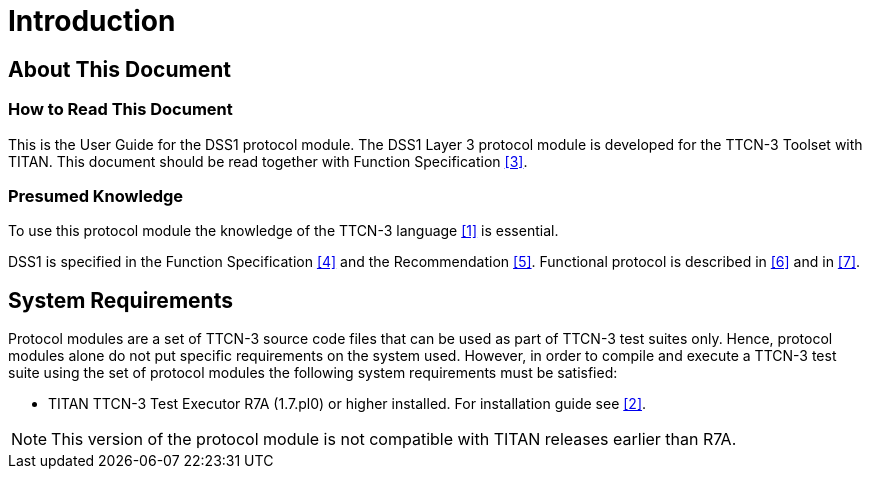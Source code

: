 = Introduction

== About This Document

=== How to Read This Document

This is the User Guide for the DSS1 protocol module. The DSS1 Layer 3 protocol module is developed for the TTCN-3 Toolset with TITAN. This document should be read together with Function Specification <<4-references.adoc#_3, [3]>>.

=== Presumed Knowledge

To use this protocol module the knowledge of the TTCN-3 language <<4-references.adoc#_1, [1]>> is essential.

DSS1 is specified in the Function Specification <<4-references.adoc#_4, [4]>> and the Recommendation <<4-references.adoc#_5, [5]>>. Functional protocol is described in <<4-references.adoc#_6, [6]>> and in <<4-references.adoc#_7, [7]>>.

== System Requirements

Protocol modules are a set of TTCN-3 source code files that can be used as part of TTCN-3 test suites only. Hence, protocol modules alone do not put specific requirements on the system used. However, in order to compile and execute a TTCN-3 test suite using the set of protocol modules the following system requirements must be satisfied:

* TITAN TTCN-3 Test Executor R7A (1.7.pl0) or higher installed. For installation guide see <<4-references.adoc#_2, [2]>>.

NOTE: This version of the protocol module is not compatible with TITAN releases earlier than R7A.
